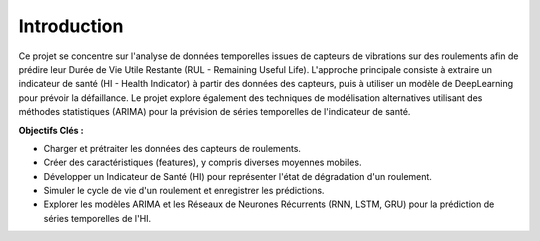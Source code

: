 .. _introduction:

Introduction
============

Ce projet se concentre sur l'analyse de données temporelles issues de capteurs de vibrations sur des roulements afin de prédire leur Durée de Vie Utile Restante (RUL - Remaining Useful Life). L'approche principale consiste à extraire un indicateur de santé (HI - Health Indicator) à partir des données des capteurs, puis à utiliser un modèle de DeepLearning pour prévoir la défaillance. Le projet explore également des techniques de modélisation alternatives utilisant des méthodes statistiques (ARIMA) pour la prévision de séries temporelles de l'indicateur de santé.

**Objectifs Clés :**

* Charger et prétraiter les données des capteurs de roulements.
* Créer des caractéristiques (features), y compris diverses moyennes mobiles.
* Développer un Indicateur de Santé (HI) pour représenter l'état de dégradation d'un roulement.
* Simuler le cycle de vie d'un roulement et enregistrer les prédictions.
* Explorer les modèles ARIMA et les Réseaux de Neurones Récurrents (RNN, LSTM, GRU) pour la prédiction de séries temporelles de l'HI.
